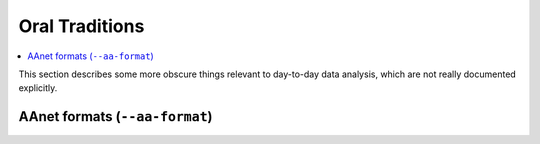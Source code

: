 Oral Traditions
===============

.. contents:: :local:

This section describes some more obscure things relevant to day-to-day
data analysis, which are not really documented explicitly.

AAnet formats (``--aa-format``)
-------------------------------


